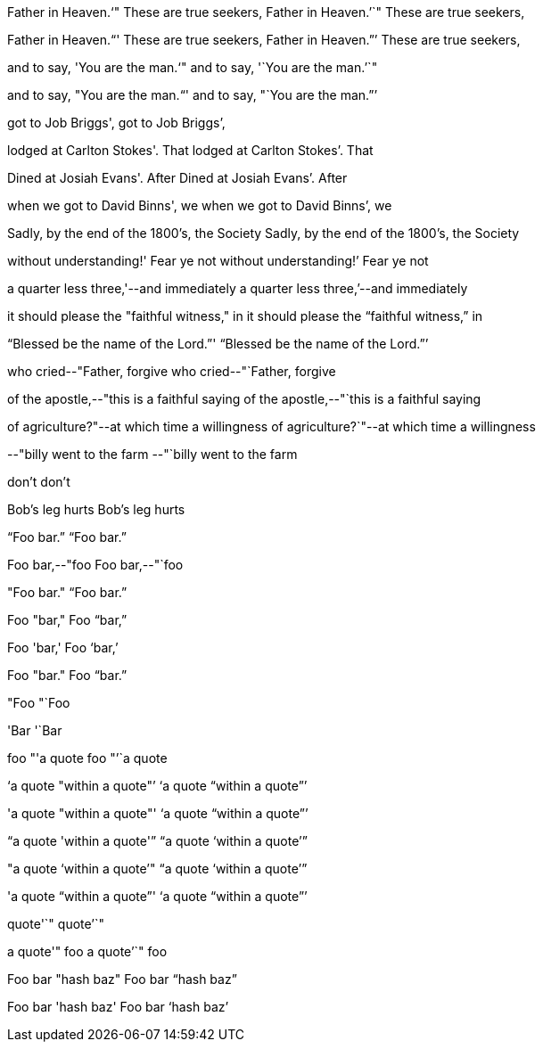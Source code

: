 Father in Heaven.'`" These are true seekers,
Father in Heaven.`'`" These are true seekers,

Father in Heaven."`' These are true seekers,
Father in Heaven.`"`' These are true seekers,

and to say, 'You are the man.'`"
and to say, '`You are the man.`'`"

and to say, "You are the man."`'
and to say, "`You are the man.`"`'

got to Job Briggs',
got to Job Briggs`',

lodged at Carlton Stokes'. That
lodged at Carlton Stokes`'. That

Dined at Josiah Evans'. After
Dined at Josiah Evans`'. After

when we got to David Binns', we
when we got to David Binns`', we

Sadly, by the end of the 1800's, the Society
Sadly, by the end of the 1800`'s, the Society

without understanding!' Fear ye not
without understanding!`' Fear ye not

a quarter less three,'--and immediately
a quarter less three,`'--and immediately

it should please the "faithful witness," in
it should please the "`faithful witness,`" in

"`Blessed be the name of the Lord.`"'
"`Blessed be the name of the Lord.`"`'

who cried--"Father, forgive
who cried--"`Father, forgive

of the apostle,--"this is a faithful saying
of the apostle,--"`this is a faithful saying

of agriculture?"--at which time a willingness
of agriculture?`"--at which time a willingness

--"billy went to the farm
--"`billy went to the farm

don't
don`'t

Bob's leg hurts
Bob`'s leg hurts

"`Foo bar.`"
"`Foo bar.`"

Foo bar,--"foo
Foo bar,--"`foo

"Foo bar."
"`Foo bar.`"

Foo "bar,"
Foo "`bar,`"

Foo 'bar,'
Foo '`bar,`'

Foo "bar."
Foo "`bar.`"

"Foo
"`Foo

'Bar
'`Bar

foo "'a quote
foo "`'`a quote

'`a quote "within a quote"`'
'`a quote "`within a quote`"`'

'a quote "within a quote"'
'`a quote "`within a quote`"`'

"`a quote 'within a quote'`"
"`a quote '`within a quote`'`"

"a quote '`within a quote`'"
"`a quote '`within a quote`'`"

'a quote "`within a quote`"'
'`a quote "`within a quote`"`'

quote'`"
quote`'`"

a quote'" foo
a quote`'`" foo

Foo bar "hash baz"
Foo bar "`hash baz`"

Foo bar 'hash baz'
Foo bar '`hash baz`'
